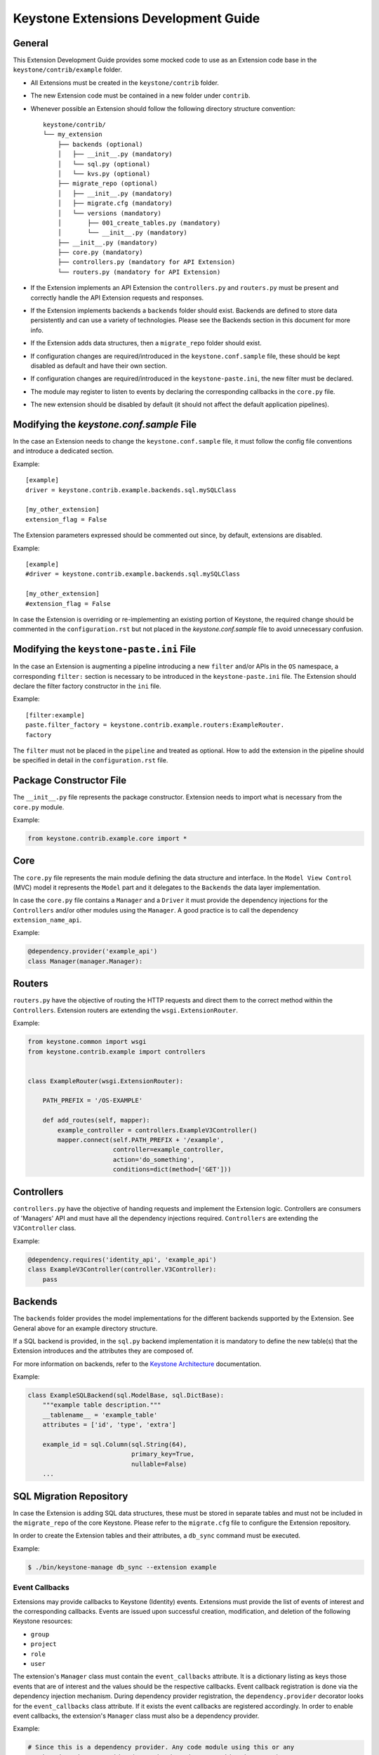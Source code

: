 ..
      Licensed under the Apache License, Version 2.0 (the "License"); you may
      not use this file except in compliance with the License. You may obtain
      a copy of the License at

          http://www.apache.org/licenses/LICENSE-2.0

      Unless required by applicable law or agreed to in writing, software
      distributed under the License is distributed on an "AS IS" BASIS, WITHOUT
      WARRANTIES OR CONDITIONS OF ANY KIND, either express or implied. See the
      License for the specific language governing permissions and limitations
      under the License.

=====================================
Keystone Extensions Development Guide
=====================================

General
=======

This Extension Development Guide provides some mocked code to use as an
Extension code base in the ``keystone/contrib/example`` folder.

- All Extensions must be created in the ``keystone/contrib`` folder.
- The new Extension code must be contained in a new folder under ``contrib``.
- Whenever possible an Extension should follow the following directory
  structure convention::

      keystone/contrib/
      └── my_extension
          ├── backends (optional)
          │   ├── __init__.py (mandatory)
          │   └── sql.py (optional)
          │   └── kvs.py (optional)
          ├── migrate_repo (optional)
          │   ├── __init__.py (mandatory)
          │   ├── migrate.cfg (mandatory)
          │   └── versions (mandatory)
          │       ├── 001_create_tables.py (mandatory)
          │       └── __init__.py (mandatory)
          ├── __init__.py (mandatory)
          ├── core.py (mandatory)
          ├── controllers.py (mandatory for API Extension)
          └── routers.py (mandatory for API Extension)

- If the Extension implements an API Extension the ``controllers.py`` and
  ``routers.py`` must be present and correctly handle the API Extension
  requests and responses.
- If the Extension implements backends a ``backends`` folder should exist.
  Backends are defined to store data persistently and can use a variety of
  technologies. Please see the Backends section in this document for more info.
- If the Extension adds data structures, then a ``migrate_repo`` folder should
  exist.
- If configuration changes are required/introduced in the
  ``keystone.conf.sample`` file, these should be kept disabled as default and
  have their own section.
- If configuration changes are required/introduced in the
  ``keystone-paste.ini``, the new filter must be declared.
- The module may register to listen to events by declaring the corresponding
  callbacks in the ``core.py`` file.
- The new extension should be disabled by default (it should not affect the
  default application pipelines).

Modifying the `keystone.conf.sample` File
=========================================

In the case an Extension needs to change the ``keystone.conf.sample`` file, it
must follow the config file conventions and introduce a dedicated section.

Example::

    [example]
    driver = keystone.contrib.example.backends.sql.mySQLClass

    [my_other_extension]
    extension_flag = False

The Extension parameters expressed should be commented out since, by default,
extensions are disabled.

Example::

    [example]
    #driver = keystone.contrib.example.backends.sql.mySQLClass

    [my_other_extension]
    #extension_flag = False

In case the Extension is overriding or re-implementing an existing portion of
Keystone, the required change should be commented in the ``configuration.rst``
but not placed in the `keystone.conf.sample` file to avoid unnecessary
confusion.

Modifying the ``keystone-paste.ini`` File
=========================================

In the case an Extension is augmenting a pipeline introducing a new ``filter``
and/or APIs in the ``OS`` namespace, a corresponding ``filter:`` section is
necessary to be introduced in the ``keystone-paste.ini`` file. The Extension
should declare the filter factory constructor in the ``ini`` file.

Example::

    [filter:example]
    paste.filter_factory = keystone.contrib.example.routers:ExampleRouter.
    factory

The ``filter`` must not be placed in the ``pipeline`` and treated as optional.
How to add the extension in the pipeline should be specified in detail in the
``configuration.rst`` file.

Package Constructor File
========================

The ``__init__.py`` file represents the package constructor. Extension needs to
import what is necessary from the ``core.py`` module.

Example:

.. code-block:: python

   from keystone.contrib.example.core import *

Core
====

The ``core.py`` file represents the main module defining the data structure and
interface. In the ``Model View Control`` (MVC) model it represents the
``Model`` part and it delegates to the ``Backends`` the data layer
implementation.

In case the ``core.py`` file contains a ``Manager`` and a ``Driver`` it must
provide the dependency injections for the ``Controllers`` and/or other modules
using the ``Manager``. A good practice is to call the dependency
``extension_name_api``.

Example:

.. code-block:: python

    @dependency.provider('example_api')
    class Manager(manager.Manager):

Routers
=======

``routers.py`` have the objective of routing the HTTP requests and direct them to
the correct method within the ``Controllers``. Extension routers are extending
the ``wsgi.ExtensionRouter``.

Example:

.. code-block:: python

    from keystone.common import wsgi
    from keystone.contrib.example import controllers


    class ExampleRouter(wsgi.ExtensionRouter):

        PATH_PREFIX = '/OS-EXAMPLE'

        def add_routes(self, mapper):
            example_controller = controllers.ExampleV3Controller()
            mapper.connect(self.PATH_PREFIX + '/example',
                           controller=example_controller,
                           action='do_something',
                           conditions=dict(method=['GET']))

Controllers
===========

``controllers.py`` have the objective of handing requests and implement the
Extension logic. Controllers are consumers of 'Managers' API and must have all
the dependency injections required. ``Controllers`` are extending the
``V3Controller`` class.

Example:

.. code-block:: python

    @dependency.requires('identity_api', 'example_api')
    class ExampleV3Controller(controller.V3Controller):
        pass

Backends
========

The ``backends`` folder provides the model implementations for the different
backends supported by the Extension. See General above for an example directory
structure.

If a SQL backend is provided, in the ``sql.py`` backend implementation it is
mandatory to define the new table(s) that the Extension introduces and the
attributes they are composed of.

For more information on backends, refer to the `Keystone Architecture
<http://docs.openstack.org/developer/keystone/architecture.html>`_
documentation.

Example:

.. code-block:: python

    class ExampleSQLBackend(sql.ModelBase, sql.DictBase):
        """example table description."""
        __tablename__ = 'example_table'
        attributes = ['id', 'type', 'extra']

        example_id = sql.Column(sql.String(64),
                                primary_key=True,
                                nullable=False)
        ...

SQL Migration Repository
========================

In case the Extension is adding SQL data structures, these must be stored in
separate tables and must not be included in the ``migrate_repo`` of the core
Keystone. Please refer to the ``migrate.cfg`` file to configure the Extension
repository.

In order to create the Extension tables and their attributes, a ``db_sync``
command must be executed.

Example:

.. code-block:: bash

     $ ./bin/keystone-manage db_sync --extension example

Event Callbacks
---------------

Extensions may provide callbacks to Keystone (Identity) events.
Extensions must provide the list of events of interest and the corresponding
callbacks. Events are issued upon successful creation, modification, and
deletion of the following Keystone resources:

- ``group``
- ``project``
- ``role``
- ``user``

The extension's ``Manager`` class must contain the
``event_callbacks`` attribute. It is a dictionary listing as keys
those events that are of interest and the values should be the respective
callbacks. Event callback registration is done via the
dependency injection mechanism. During dependency provider registration, the
``dependency.provider`` decorator looks for the ``event_callbacks``
class attribute. If it exists the event callbacks are registered
accordingly. In order to enable event callbacks, the extension's ``Manager``
class must also be a dependency provider.

Example:

.. code-block:: python

    # Since this is a dependency provider. Any code module using this or any
    # other dependency provider (uses the dependency.provider decorator)
    # will be enabled for the attribute based notification

    @dependency.provider('example_api')
    class ExampleManager(manager.Manager):
        """Example Manager.

        See :mod:`keystone.common.manager.Manager` for more details on
        how this dynamically calls the backend.

        """

        def __init__(self):
            self.event_callbacks = {
                # Here we add the event_callbacks class attribute that
                # calls project_deleted_callback when a project is deleted.
                'deleted': {
                    'project': [
                        self.project_deleted_callback]}}
            super(ExampleManager, self).__init__(
                'keystone.contrib.example.core.ExampleDriver')

        def project_deleted_callback(self, context, message):
            # cleanup data related to the deleted project here

A callback must accept the following parameters:

- ``service`` - the service information (e.g. identity)
- ``resource_type`` - the resource type (e.g. project)
- ``operation`` - the operation (updated, created, deleted)
- ``payload`` - the actual payload info of the resource that was acted on

Current callback operations:

- ``created``
- ``deleted``
- ``updated``

Example:

.. code-block:: python

      def project_deleted_callback(self, service, resource_type, operation,
                                   payload):

